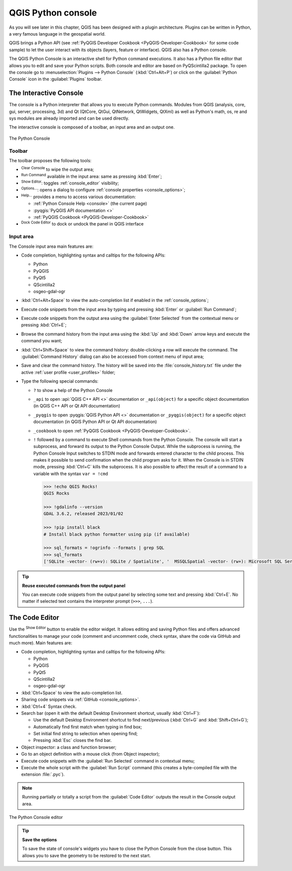 .. index::
   single: Python

.. _console:

*******************
QGIS Python console
*******************

.. only:: html

   .. contents::
      :local:

As you will see later in this chapter, QGIS has been designed with a plugin architecture.
Plugins can be written in Python, a very famous language in the geospatial world.

QGIS brings a Python API (see :ref:`PyQGIS Developer Cookbook <PyQGIS-Developer-Cookbook>`
for some code sample) to let the user interact with its objects (layers, feature or interface).
QGIS also has a Python console.

The QGIS Python Console is an interactive shell for Python command executions.
It also has a Python file editor that allows you to edit and save your Python scripts.
Both console and editor are based on PyQScintilla2 package.
To open the console go to :menuselection:`Plugins --> Python Console` (:kbd:`Ctrl+Alt+P`) or
click on the |pythonFile| :guilabel:`Python Console` icon in the :guilabel:`Plugins` toolbar.

.. _interactive_console:

The Interactive Console
=======================

The console is a Python interpreter that allows you to execute Python commands.
Modules from QGIS (analysis, core, gui, server, processing, 3d)
and Qt (QtCore, QtGui, QtNetwork, QtWidgets, QtXml)
as well as Python's math, os, re and sys modules are already imported
and can be used directly.

The interactive console is composed of a toolbar, an input area and an output one.

.. _figure_python_console:

.. figure:: img/python_console.png
   :align: center

   The Python Console

Toolbar
-------

The toolbar proposes the following tools:

* |clearConsole| :sup:`Clear Console` to wipe the output area;
* |start| :sup:`Run Command` available in the input area: same as
  pressing :kbd:`Enter`;
* |showEditorConsole| :sup:`Show Editor`: toggles :ref:`console_editor`
  visibility;
* |options| :sup:`Options...`: opens a dialog to configure :ref:`console properties
  <console_options>`;
* |helpContents| :sup:`Help...` provides a menu to access various documentation:

  * :ref:`Python Console Help <console>` (the current page)
  * :pyqgis:`PyQGIS API documentation <>`
  * :ref:`PyQGIS Cookbook <PyQGIS-Developer-Cookbook>`
* |dock| :sup:`Dock Code Editor` to dock or undock the panel in QGIS interface

Input area
----------

The Console input area main features are:

* Code completion, highlighting syntax and calltips for the following APIs:

  * Python
  * PyQGIS
  * PyQt5
  * QScintilla2
  * osgeo-gdal-ogr

* :kbd:`Ctrl+Alt+Space` to view the auto-completion list if enabled in the
  :ref:`console_options`;
* Execute code snippets from the input area by typing and pressing :kbd:`Enter`
  or :guilabel:`Run Command`;
* Execute code snippets from the output area using the :guilabel:`Enter Selected`
  from the contextual menu or pressing :kbd:`Ctrl+E`;
* Browse the command history from the input area using the :kbd:`Up` and
  :kbd:`Down` arrow keys and execute the command you want;
* :kbd:`Ctrl+Shift+Space` to view the command history: double-clicking a row
  will execute the command. The :guilabel:`Command History` dialog can also be
  accessed from context menu of input area;
* Save and clear the command history. The history will be saved into the
  :file:`console_history.txt` file under the active :ref:`user profile
  <user_profiles>` folder;

* Type the following special commands:

  * ``?`` to show a help of the Python Console
  * ``_api`` to open :api:`QGIS C++ API <>` documentation
    or ``_api(object)`` for a specific object documentation
    (in QGIS C++ API or Qt API documentation)
  * ``_pyqgis`` to open :pyqgis:`QGIS Python API <>` documentation
    or ``_pyqgis(object)`` for a specific object documentation
    (in QGIS Python API or Qt API documentation)
  * ``_cookbook`` to open :ref:`PyQGIS Cookbook <PyQGIS-Developer-Cookbook>`.
  * ``!`` followed by a command to execute Shell commands from the Python Console.
    The console will start a subprocess, and forward its output to the Python Console Output.
    While the subprocess is running, the Python Console Input switches to STDIN mode
    and forwards entered character to the child process.
    This makes it possible to send confirmation when the child program asks for it.
    When the Console is in STDIN mode, pressing :kbd:`Ctrl+C` kills the subprocess.
    It is also possible to affect the result of a command to a variable with the syntax ``var = !cmd``

    .. code-block:: bash

      >>> !echo QGIS Rocks!
      QGIS Rocks

      >>> !gdalinfo --version
      GDAL 3.6.2, released 2023/01/02

      >>> !pip install black
      # Install black python formatter using pip (if available)

      >>> sql_formats = !ogrinfo --formats | grep SQL
      >>> sql_formats
      ['SQLite -vector- (rw+v): SQLite / Spatialite', '  MSSQLSpatial -vector- (rw+): Microsoft SQL Server Spatial Database', '  PostgreSQL -vector- (rw+): PostgreSQL/PostGIS', '  MySQL -vector- (rw+): MySQL', '  PGDUMP -vector- (w+v): PostgreSQL SQL dump']


.. tip:: **Reuse executed commands from the output panel**

 You can execute code snippets from the output panel by selecting some text and
 pressing :kbd:`Ctrl+E`. No matter if selected text contains the interpreter
 prompt (``>>>``, ``...``).


.. _console_editor:

The Code Editor
===============

Use the |showEditorConsole| :sup:`Show Editor` button to enable the editor
widget. It allows editing and saving Python files and offers advanced
functionalities to manage your code (comment and uncomment code, check syntax,
share the code via GitHub and much more). Main features are:

* Code completion, highlighting syntax and calltips for the following APIs:

  * Python
  * PyQGIS
  * PyQt5
  * QScintilla2
  * osgeo-gdal-ogr

* :kbd:`Ctrl+Space` to view the auto-completion list.
* Sharing code snippets via :ref:`GitHub <console_options>`.
* :kbd:`Ctrl+4` Syntax check.
* Search bar (open it with the default Desktop Environment shortcut, usually
  :kbd:`Ctrl+F`):

  * Use the default Desktop Environment shortcut to find next/previous
    (:kbd:`Ctrl+G` and :kbd:`Shift+Ctrl+G`);
  * Automatically find first match when typing in find box;
  * Set initial find string to selection when opening find;
  * Pressing :kbd:`Esc` closes the find bar.

* Object inspector: a class and function browser;
* Go to an object definition with a mouse click (from Object inspector);
* Execute code snippets with the |runConsole| :guilabel:`Run Selected`
  command in contextual menu;
* Execute the whole script with the |start| :guilabel:`Run Script`
  command (this creates a byte-compiled file with the extension :file:`.pyc`).

.. note::

 Running partially or totally a script from the :guilabel:`Code Editor`
 outputs the result in the Console output area.

.. _figure_python_console_editor:

.. figure:: img/python_console_editor.png
   :align: center

   The Python Console editor


.. tip:: **Save the options**

   To save the state of console's widgets you have to close the Python
   Console from the close button. This allows you to save the geometry to be
   restored to the next start.


.. Substitutions definitions - AVOID EDITING PAST THIS LINE
   This will be automatically updated by the find_set_subst.py script.
   If you need to create a new substitution manually,
   please add it also to the substitutions.txt file in the
   source folder.

.. |clearConsole| image:: /static/common/iconClearConsole.png
   :width: 1.5em
.. |dock| image:: /static/common/dock.png
   :width: 1.5em
.. |helpContents| image:: /static/common/mActionHelpContents.png
   :width: 1.5em
.. |options| image:: /static/common/mActionOptions.png
   :width: 1em
.. |pythonFile| image:: /static/common/mIconPythonFile.png
   :width: 1.5em
.. |runConsole| image:: /static/common/iconRunConsole.png
   :width: 1.5em
.. |showEditorConsole| image:: /static/common/iconShowEditorConsole.png
   :width: 1.5em
.. |start| image:: /static/common/mActionStart.png
   :width: 1.5em
